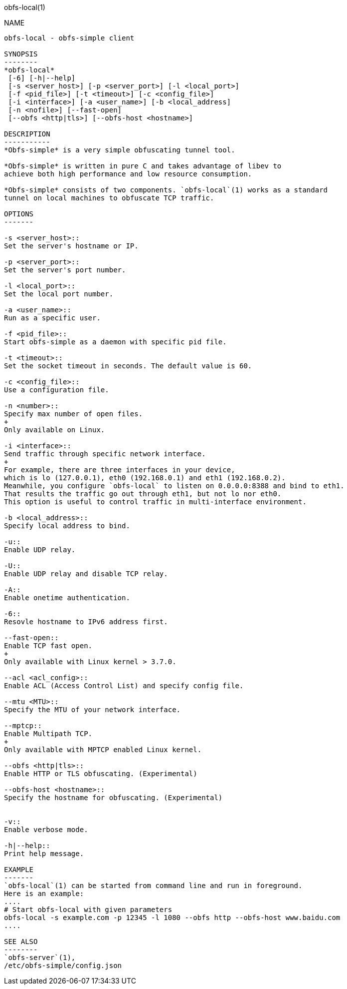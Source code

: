 obfs-local(1)
===========

NAME
----
obfs-local - obfs-simple client

SYNOPSIS
--------
*obfs-local*
 [-6] [-h|--help]
 [-s <server_host>] [-p <server_port>] [-l <local_port>]
 [-f <pid_file>] [-t <timeout>] [-c <config_file>]
 [-i <interface>] [-a <user_name>] [-b <local_address]
 [-n <nofile>] [--fast-open]
 [--obfs <http|tls>] [--obfs-host <hostname>]

DESCRIPTION
-----------
*Obfs-simple* is a very simple obfuscating tunnel tool.

*Obfs-simple* is written in pure C and takes advantage of libev to
achieve both high performance and low resource consumption.

*Obfs-simple* consists of two components. `obfs-local`(1) works as a standard
tunnel on local machines to obfuscate TCP traffic.

OPTIONS
-------

-s <server_host>::
Set the server's hostname or IP.

-p <server_port>::
Set the server's port number.

-l <local_port>::
Set the local port number.

-a <user_name>::
Run as a specific user.

-f <pid_file>::
Start obfs-simple as a daemon with specific pid file.

-t <timeout>::
Set the socket timeout in seconds. The default value is 60.

-c <config_file>::
Use a configuration file.

-n <number>::
Specify max number of open files.
+
Only available on Linux.

-i <interface>::
Send traffic through specific network interface.
+
For example, there are three interfaces in your device,
which is lo (127.0.0.1), eth0 (192.168.0.1) and eth1 (192.168.0.2).
Meanwhile, you configure `obfs-local` to listen on 0.0.0.0:8388 and bind to eth1.
That results the traffic go out through eth1, but not lo nor eth0.
This option is useful to control traffic in multi-interface environment.

-b <local_address>::
Specify local address to bind.

-u::
Enable UDP relay.

-U::
Enable UDP relay and disable TCP relay.

-A::
Enable onetime authentication.

-6::
Resovle hostname to IPv6 address first.

--fast-open::
Enable TCP fast open.
+
Only available with Linux kernel > 3.7.0.

--acl <acl_config>::
Enable ACL (Access Control List) and specify config file.

--mtu <MTU>::
Specify the MTU of your network interface.

--mptcp::
Enable Multipath TCP.
+
Only available with MPTCP enabled Linux kernel.

--obfs <http|tls>::
Enable HTTP or TLS obfuscating. (Experimental)

--obfs-host <hostname>::
Specify the hostname for obfuscating. (Experimental)


-v::
Enable verbose mode.

-h|--help::
Print help message.

EXAMPLE
-------
`obfs-local`(1) can be started from command line and run in foreground.
Here is an example:
....
# Start obfs-local with given parameters
obfs-local -s example.com -p 12345 -l 1080 --obfs http --obfs-host www.baidu.com
....

SEE ALSO
--------
`obfs-server`(1),
/etc/obfs-simple/config.json

